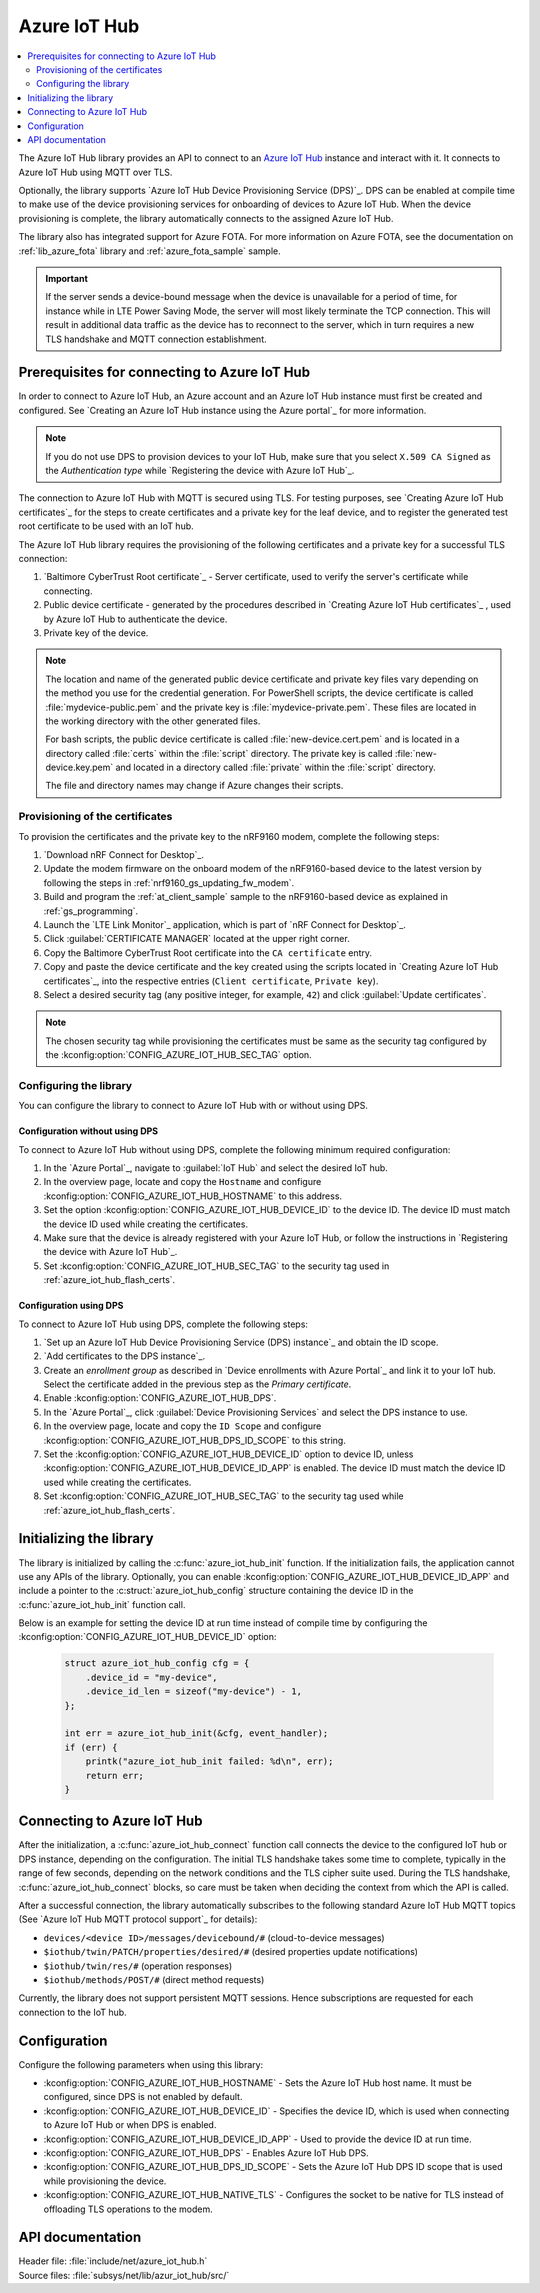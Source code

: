 .. _lib_azure_iot_hub:

Azure IoT Hub
#############

.. contents::
   :local:
   :depth: 2

The Azure IoT Hub library provides an API to connect to an `Azure IoT Hub`_ instance and interact with it.
It connects to Azure IoT Hub using MQTT over TLS.

Optionally, the library supports `Azure IoT Hub Device Provisioning Service (DPS)`_.
DPS can be enabled at compile time to make use of the device provisioning services for onboarding of devices to Azure IoT Hub.
When the device provisioning is complete, the library automatically connects to the assigned Azure IoT Hub.

The library also has integrated support for Azure FOTA.
For more information on Azure FOTA, see the documentation on :ref:`lib_azure_fota` library and :ref:`azure_fota_sample` sample.

.. important::
   If the server sends a device-bound message when the device is unavailable for a period of time, for instance while in LTE Power Saving Mode, the server will most likely terminate the TCP connection.
   This will result in additional data traffic as the device has to reconnect to the server, which in turn requires a new TLS handshake and MQTT connection establishment.


.. _prereq_connect_to_azure_iot_hub:

Prerequisites for connecting to Azure IoT Hub
*********************************************

In order to connect to Azure IoT Hub, an Azure account and an Azure IoT Hub instance must first be created and configured.
See `Creating an Azure IoT Hub instance using the Azure portal`_ for more information.

.. note::
   If you do not use DPS to provision devices to your IoT Hub, make sure that you select ``X.509 CA Signed`` as the *Authentication type* while `Registering the device with Azure IoT Hub`_.

The connection to Azure IoT Hub with MQTT is secured using TLS.
For testing purposes, see `Creating Azure IoT Hub certificates`_ for the steps to create certificates and a private key for the leaf device, and to register the generated test root certificate to be used with an IoT hub.

The Azure IoT Hub library requires the provisioning of the following certificates and a private key for a successful TLS connection:

1. `Baltimore CyberTrust Root certificate`_ - Server certificate, used to verify the server's certificate while connecting.
#. Public device certificate - generated by the procedures described in `Creating Azure IoT Hub certificates`_ , used by Azure IoT Hub to authenticate the device.
#. Private key of the device.

.. note::
   The location and name of the generated public device certificate and private key files vary depending on the method you use for the credential generation.
   For PowerShell scripts, the device certificate is called :file:`mydevice-public.pem` and the private key is :file:`mydevice-private.pem`.
   These files are located in the working directory with the other generated files.

   For bash scripts, the public device certificate is called :file:`new-device.cert.pem` and is located in a directory called :file:`certs` within the :file:`script` directory.
   The private key is called :file:`new-device.key.pem` and located in a directory called :file:`private` within the :file:`script` directory.

   The file and directory names may change if Azure changes their scripts.


.. _azure_iot_hub_flash_certs:

Provisioning of the certificates
================================

To provision the certificates and the private key to the nRF9160 modem, complete the following steps:

1. `Download nRF Connect for Desktop`_.
#. Update the modem firmware on the onboard modem of the nRF9160-based device to the latest version by following the steps in :ref:`nrf9160_gs_updating_fw_modem`.
#. Build and program the :ref:`at_client_sample` sample to the nRF9160-based device as explained in :ref:`gs_programming`.
#. Launch the `LTE Link Monitor`_ application, which is part of `nRF Connect for Desktop`_.
#. Click :guilabel:`CERTIFICATE MANAGER` located at the upper right corner.
#. Copy the Baltimore CyberTrust Root certificate into the ``CA certificate`` entry.
#. Copy and paste the device certificate and the key created using the scripts located in `Creating Azure IoT Hub certificates`_, into the respective entries (``Client certificate``, ``Private key``).
#. Select a desired security tag (any positive integer, for example, ``42``) and click :guilabel:`Update certificates`.

.. note::
   The chosen security tag while provisioning the certificates must be same as the security tag configured by the :kconfig:option:`CONFIG_AZURE_IOT_HUB_SEC_TAG` option.


Configuring the library
=======================

You can configure the library to connect to Azure IoT Hub with or without using DPS.

Configuration without using DPS
+++++++++++++++++++++++++++++++

To connect to Azure IoT Hub without using DPS, complete the following minimum required configuration:

1. In the `Azure Portal`_, navigate to :guilabel:`IoT Hub` and select the desired IoT hub.
#. In the overview page, locate and copy the ``Hostname`` and configure :kconfig:option:`CONFIG_AZURE_IOT_HUB_HOSTNAME` to this address.
#. Set the option :kconfig:option:`CONFIG_AZURE_IOT_HUB_DEVICE_ID` to the device ID. The device ID must match the device ID used while creating the certificates.
#. Make sure that the device is already registered with your Azure IoT Hub, or follow the instructions in `Registering the device with Azure IoT Hub`_.
#. Set :kconfig:option:`CONFIG_AZURE_IOT_HUB_SEC_TAG` to the security tag used in :ref:`azure_iot_hub_flash_certs`.


.. _dps_config:

Configuration using DPS
+++++++++++++++++++++++

To connect to Azure IoT Hub using DPS, complete the following steps:

1. `Set up an Azure IoT Hub Device Provisioning Service (DPS) instance`_ and obtain the ID scope.
#. `Add certificates to the DPS instance`_.
#. Create an *enrollment group* as described in `Device enrollments with Azure Portal`_ and link it to your IoT hub. Select the certificate added in the previous step as the *Primary certificate​​​​​​​*.
#. Enable :kconfig:option:`CONFIG_AZURE_IOT_HUB_DPS`.
#. In the `Azure Portal`_, click :guilabel:`Device Provisioning Services` and select the DPS instance to use.
#. In the overview page, locate and copy the ``ID Scope`` and configure :kconfig:option:`CONFIG_AZURE_IOT_HUB_DPS_ID_SCOPE` to this string.
#. Set the :kconfig:option:`CONFIG_AZURE_IOT_HUB_DEVICE_ID` option to device ID, unless :kconfig:option:`CONFIG_AZURE_IOT_HUB_DEVICE_ID_APP` is enabled. The device ID must match the device ID used while creating the certificates.
#. Set :kconfig:option:`CONFIG_AZURE_IOT_HUB_SEC_TAG` to the security tag used while :ref:`azure_iot_hub_flash_certs`.


Initializing the library
************************

The library is initialized by calling the :c:func:`azure_iot_hub_init` function.
If the initialization fails, the application cannot use any APIs of the library.
Optionally, you can enable :kconfig:option:`CONFIG_AZURE_IOT_HUB_DEVICE_ID_APP` and include a pointer to the :c:struct:`azure_iot_hub_config` structure containing the device ID in the :c:func:`azure_iot_hub_init` function call.

Below is an example for setting the device ID at run time instead of compile time by configuring the :kconfig:option:`CONFIG_AZURE_IOT_HUB_DEVICE_ID` option:

   .. code-block:: c

	  struct azure_iot_hub_config cfg = {
	      .device_id = "my-device",
	      .device_id_len = sizeof("my-device") - 1,
	  };

          int err = azure_iot_hub_init(&cfg, event_handler);
          if (err) {
              printk("azure_iot_hub_init failed: %d\n", err);
	      return err;
          }

Connecting to Azure IoT Hub
***************************

After the initialization, a :c:func:`azure_iot_hub_connect` function call connects the device to the configured IoT hub or DPS instance, depending on the configuration.
The initial TLS handshake takes some time to complete, typically in the range of few seconds, depending on the network conditions and the TLS cipher suite used.
During the TLS handshake, :c:func:`azure_iot_hub_connect` blocks, so care must be taken when deciding the context from which the API is called.

After a successful connection, the library automatically subscribes to the following standard Azure IoT Hub MQTT topics (See `Azure IoT Hub MQTT protocol support`_ for details):

* ``devices/<device ID>/messages/devicebound/#`` (cloud-to-device messages)
* ``$iothub/twin/PATCH/properties/desired/#`` (desired properties update notifications)
* ``$iothub/twin/res/#`` (operation responses)
* ``$iothub/methods/POST/#`` (direct method requests)

Currently, the library does not support persistent MQTT sessions.
Hence subscriptions are requested for each connection to the IoT hub.

Configuration
*************

Configure the following parameters when using this library:

* :kconfig:option:`CONFIG_AZURE_IOT_HUB_HOSTNAME` - Sets the Azure IoT Hub host name. It must be configured, since DPS is not enabled by default.
* :kconfig:option:`CONFIG_AZURE_IOT_HUB_DEVICE_ID` - Specifies the device ID, which is used when connecting to Azure IoT Hub or when DPS is enabled.
* :kconfig:option:`CONFIG_AZURE_IOT_HUB_DEVICE_ID_APP` - Used to provide the device ID at run time.
* :kconfig:option:`CONFIG_AZURE_IOT_HUB_DPS` - Enables Azure IoT Hub DPS.
* :kconfig:option:`CONFIG_AZURE_IOT_HUB_DPS_ID_SCOPE` - Sets the Azure IoT Hub DPS ID scope that is used while provisioning the device.
* :kconfig:option:`CONFIG_AZURE_IOT_HUB_NATIVE_TLS` - Configures the socket to be native for TLS instead of offloading TLS operations to the modem.

API documentation
*****************

| Header file: :file:`include/net/azure_iot_hub.h`
| Source files: :file:`subsys/net/lib/azur_iot_hub/src/`

.. doxygengroup:: azure_iot_hub
   :project: nrf
   :members:

